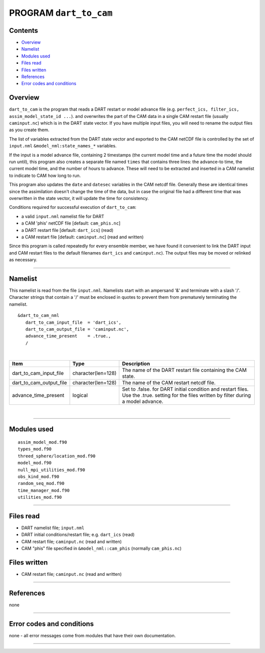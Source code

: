 PROGRAM ``dart_to_cam``
=======================

Contents
--------

-  `Overview <#overview>`__
-  `Namelist <#namelist>`__
-  `Modules used <#modules_used>`__
-  `Files read <#files_read>`__
-  `Files written <#files_written>`__
-  `References <#references>`__
-  `Error codes and conditions <#error_codes_and_conditions>`__

Overview
--------

``dart_to_cam`` is the program that reads a DART restart or model advance file (e.g.
``perfect_ics, filter_ics, assim_model_state_id ...``). and overwrites the part of the CAM data in a single CAM restart
file (usually ``caminput.nc``) which is in the DART state vector. If you have multiple input files, you will need to
rename the output files as you create them.

The list of variables extracted from the DART state vector and exported to the CAM netCDF file is controlled by the set
of ``input.nml`` ``&model_nml:state_names_*`` variables.

If the input is a model advance file, containing 2 timestamps (the current model time and a future time the model should
run until), this program also creates a separate file named ``times`` that contains three lines: the advance-to time,
the current model time, and the number of hours to advance. These will need to be extracted and inserted in a CAM
namelist to indicate to CAM how long to run.

This program also updates the ``date`` and ``datesec`` variables in the CAM netcdf file. Generally these are identical
times since the assimilation doesn't change the time of the data, but in case the original file had a different time
that was overwritten in the state vector, it will update the time for consistency.

Conditions required for successful execution of ``dart_to_cam``:

-  a valid ``input.nml`` namelist file for DART
-  a CAM 'phis' netCDF file [default: ``cam_phis.nc``]
-  a DART restart file [default: ``dart_ics``] (read)
-  a CAM restart file [default: ``caminput.nc``] (read and written)

Since this program is called repeatedly for every ensemble member, we have found it convenient to link the DART input
and CAM restart files to the default filenames ``dart_ics`` and ``caminput.nc``). The output files may be moved or
relinked as necessary.

--------------

Namelist
--------

This namelist is read from the file ``input.nml``. Namelists start with an ampersand '&' and terminate with a slash '/'.
Character strings that contain a '/' must be enclosed in quotes to prevent them from prematurely terminating the
namelist.

::

   &dart_to_cam_nml
      dart_to_cam_input_file  = 'dart_ics',
      dart_to_cam_output_file = 'caminput.nc',
      advance_time_present    = .true.,
      /

| 

.. container::

   +-------------------------+--------------------+---------------------------------------------------------------------+
   | Item                    | Type               | Description                                                         |
   +=========================+====================+=====================================================================+
   | dart_to_cam_input_file  | character(len=128) | The name of the DART restart file containing the CAM state.         |
   +-------------------------+--------------------+---------------------------------------------------------------------+
   | dart_to_cam_output_file | character(len=128) | The name of the CAM restart netcdf file.                            |
   +-------------------------+--------------------+---------------------------------------------------------------------+
   | advance_time_present    | logical            | Set to .false. for DART initial condition and restart files. Use    |
   |                         |                    | the .true. setting for the files written by filter during a model   |
   |                         |                    | advance.                                                            |
   +-------------------------+--------------------+---------------------------------------------------------------------+

| 

--------------

.. _modules_used:

Modules used
------------

::

   assim_model_mod.f90
   types_mod.f90
   threed_sphere/location_mod.f90
   model_mod.f90
   null_mpi_utilities_mod.f90
   obs_kind_mod.f90
   random_seq_mod.f90
   time_manager_mod.f90
   utilities_mod.f90

--------------

.. _files_read:

Files read
----------

-  DART namelist file; ``input.nml``
-  DART initial conditions/restart file; e.g. ``dart_ics`` (read)
-  CAM restart file; ``caminput.nc`` (read and written)
-  CAM "phis" file specified in ``&model_nml::cam_phis`` (normally ``cam_phis.nc``)

.. _files_written:

Files written
-------------

-  CAM restart file; ``caminput.nc`` (read and written)

--------------

References
----------

none

--------------

.. _error_codes_and_conditions:

Error codes and conditions
--------------------------

none - all error messages come from modules that have their own documentation.

--------------
